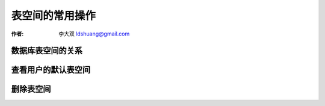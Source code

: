 表空间的常用操作
==================

:作者: 李大双 ldshuang@gmail.com

数据库表空间的关系
--------------------------------

.. image:: _image/table.png

查看用户的默认表空间
--------------------------------

.. image:: _image/tables1.png

删除表空间
--------------------------------

.. image:: _image/tables2.png

